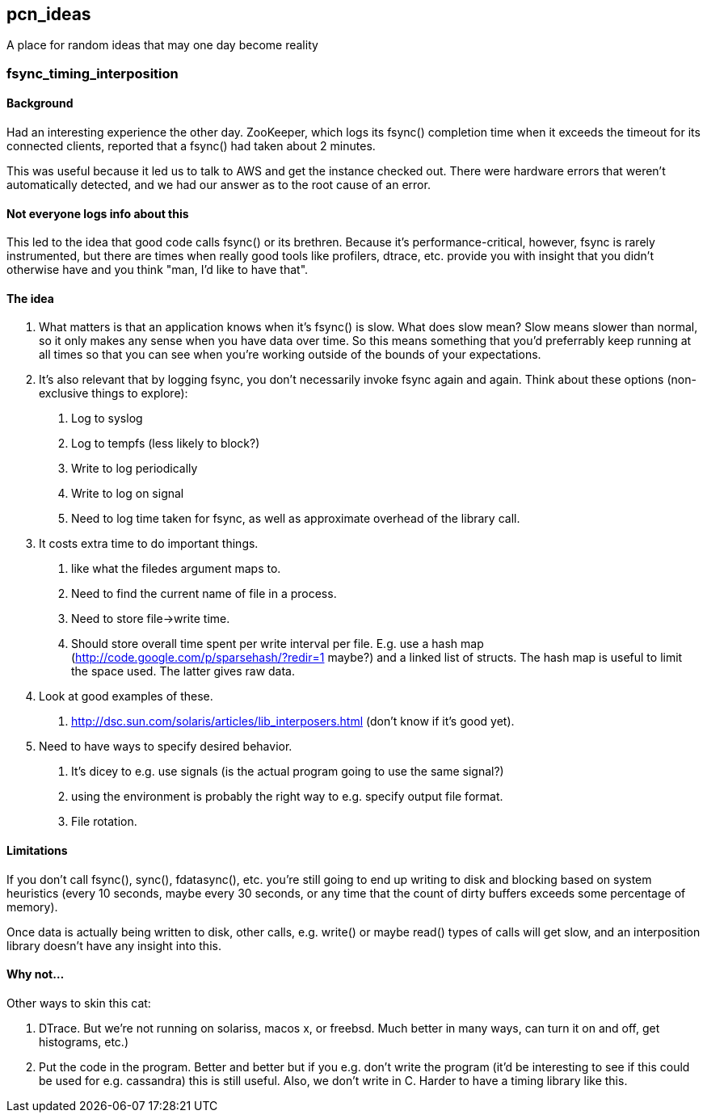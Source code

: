 pcn_ideas
---------

A place for random ideas that may one day become reality

fsync_timing_interposition
~~~~~~~~~~~~~~~~~~~~~~~~~~

Background 
^^^^^^^^^^

Had an interesting experience the other day.  ZooKeeper, which logs
its fsync() completion time when it exceeds the timeout for its
connected clients, reported that a fsync() had taken about 2 minutes.

This was useful because it led us to talk to AWS and get the instance
checked out.  There were hardware errors that weren't automatically
detected, and we had our answer as to the root cause of an error.

Not everyone logs info about this
^^^^^^^^^^^^^^^^^^^^^^^^^^^^^^^^^

This led to the idea that good code calls fsync() or its brethren.
Because it's performance-critical, however, fsync is rarely
instrumented, but there are times when really good tools like
profilers, dtrace, etc. provide you with insight that you didn't
otherwise have and you think "man, I'd like to have that".

The idea
^^^^^^^^

1. What matters is that an application knows when it's fsync() is
slow.  What does slow mean? Slow means slower than normal, so it only
makes any sense when you have data over time.  So this means
something that you'd preferrably keep running at all times so that
you can see when you're working outside of the bounds of your
expectations.

2. It's also relevant that by logging fsync, you don't necessarily
invoke fsync again and again.  Think about these options
(non-exclusive things to explore): 

 a. Log to syslog 
 b. Log to tempfs (less likely to block?)  
 c. Write to log periodically
 d. Write to log on signal
 e. Need to log time taken for fsync, as well as approximate overhead of
    the library call.

3. It costs extra time to do important things.
 a. like what the  filedes argument maps to.
 b. Need to find the current name of file in a process.
 c. Need to store file->write time.
 d. Should store overall time spent per write interval per file.
    E.g. use a hash map (http://code.google.com/p/sparsehash/?redir=1 maybe?)
    and a linked list of structs. The hash map is useful to 
    limit the space used.  The latter gives raw data.    

4. Look at good examples of these.
 a. http://dsc.sun.com/solaris/articles/lib_interposers.html (don't know if it's good yet).

5. Need to have ways to specify desired behavior.  
 a. It's dicey to e.g. use signals (is the actual program going to use the same
   signal?) 
 b. using the environment is probably the right way to 
   e.g. specify output file format.
 c. File rotation.

Limitations
^^^^^^^^^^^

If you don't call fsync(), sync(), fdatasync(), etc. you're still
going to end up writing to disk and blocking based on system
heuristics (every 10 seconds, maybe every 30 seconds, or any time that
the count of dirty buffers exceeds some percentage of memory).

Once data is actually being written to disk, other calls, e.g. write()
or maybe read() types of calls will get slow, and an interposition
library doesn't have any insight into this.

Why not...
^^^^^^^^^^

Other ways to skin this cat:

1. DTrace.  But we're not running on solariss, macos x, or freebsd.
   Much better in many ways, can turn it on and off, get histograms,
   etc.)

2. Put the code in the program.  Better and better but if you e.g.
   don't write the program (it'd be interesting to see if this could 
   be used for e.g. cassandra) this is still useful.  Also, we don't
   write in C.  Harder to have a timing library like this.

 